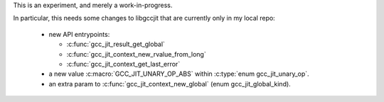 This is an experiment, and merely a work-in-progress.

In particular, this needs some changes to libgccjit that are currently
only in my local repo:

   * new API entrypoints:

     * :c:func:`gcc_jit_result_get_global`

     * :c:func:`gcc_jit_context_new_rvalue_from_long`

     * :c:func:`gcc_jit_context_get_last_error`

   * a new value :c:macro:`GCC_JIT_UNARY_OP_ABS` within
     :c:type:`enum gcc_jit_unary_op`.

   * an extra param to :c:func:`gcc_jit_context_new_global`
     (enum gcc_jit_global_kind).
